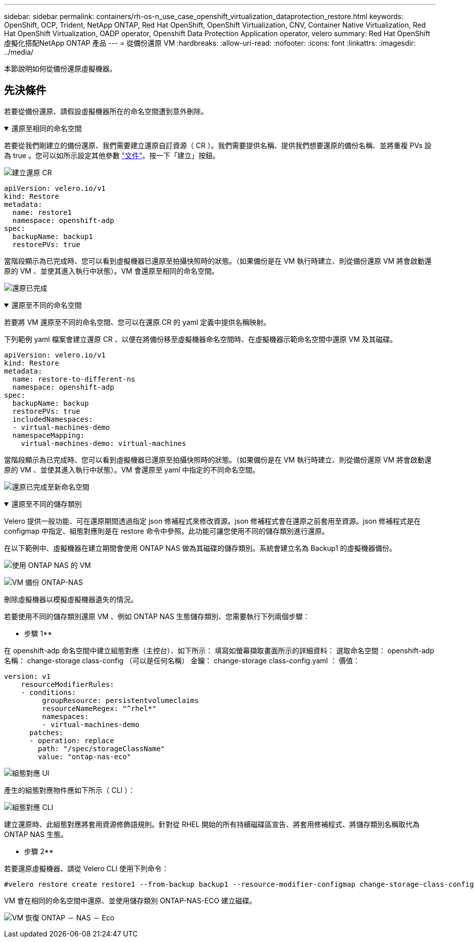---
sidebar: sidebar 
permalink: containers/rh-os-n_use_case_openshift_virtualization_dataprotection_restore.html 
keywords: OpenShift, OCP, Trident, NetApp ONTAP, Red Hat OpenShift, OpenShift Virtualization, CNV, Container Native Virtualization, Red Hat OpenShift Virtualization, OADP operator, Openshift Data Protection Application operator, velero 
summary: Red Hat OpenShift虛擬化搭配NetApp ONTAP 產品 
---
= 從備份還原 VM
:hardbreaks:
:allow-uri-read: 
:nofooter: 
:icons: font
:linkattrs: 
:imagesdir: ../media/


[role="lead"]
本節說明如何從備份還原虛擬機器。



== 先決條件

若要從備份還原、請假設虛擬機器所在的命名空間遭到意外刪除。

.還原至相同的命名空間
[%collapsible%open]
====
若要從我們剛建立的備份還原、我們需要建立還原自訂資源（ CR ）。我們需要提供名稱、提供我們想要還原的備份名稱、並將重複 PVs 設為 true 。您可以如所示設定其他參數 link:https://docs.openshift.com/container-platform/4.14/backup_and_restore/application_backup_and_restore/backing_up_and_restoring/restoring-applications.html["文件"]。按一下「建立」按鈕。

image:redhat_openshift_OADP_restore_image1.png["建立還原 CR"]

....
apiVersion: velero.io/v1
kind: Restore
metadata:
  name: restore1
  namespace: openshift-adp
spec:
  backupName: backup1
  restorePVs: true
....
當階段顯示為已完成時、您可以看到虛擬機器已還原至拍攝快照時的狀態。（如果備份是在 VM 執行時建立、則從備份還原 VM 將會啟動還原的 VM 、並使其進入執行中狀態）。VM 會還原至相同的命名空間。

image:redhat_openshift_OADP_restore_image2.png["還原已完成"]

====
.還原至不同的命名空間
[%collapsible%open]
====
若要將 VM 還原至不同的命名空間、您可以在還原 CR 的 yaml 定義中提供名稱映射。

下列範例 yaml 檔案會建立還原 CR 、以便在將備份移至虛擬機器命名空間時、在虛擬機器示範命名空間中還原 VM 及其磁碟。

....
apiVersion: velero.io/v1
kind: Restore
metadata:
  name: restore-to-different-ns
  namespace: openshift-adp
spec:
  backupName: backup
  restorePVs: true
  includedNamespaces:
  - virtual-machines-demo
  namespaceMapping:
    virtual-machines-demo: virtual-machines
....
當階段顯示為已完成時、您可以看到虛擬機器已還原至拍攝快照時的狀態。（如果備份是在 VM 執行時建立、則從備份還原 VM 將會啟動還原的 VM 、並使其進入執行中狀態）。VM 會還原至 yaml 中指定的不同命名空間。

image:redhat_openshift_OADP_restore_image3.png["還原已完成至新命名空間"]

====
.還原至不同的儲存類別
[%collapsible%open]
====
Velero 提供一般功能、可在還原期間透過指定 json 修補程式來修改資源。json 修補程式會在還原之前套用至資源。json 修補程式是在 configmap 中指定、組態對應則是在 restore 命令中參照。此功能可讓您使用不同的儲存類別進行還原。

在以下範例中、虛擬機器在建立期間會使用 ONTAP NAS 做為其磁碟的儲存類別。系統會建立名為 Backup1 的虛擬機器備份。

image:redhat_openshift_OADP_restore_image4.png["使用 ONTAP NAS 的 VM"]

image:redhat_openshift_OADP_restore_image5.png["VM 備份 ONTAP-NAS"]

刪除虛擬機器以模擬虛擬機器遺失的情況。

若要使用不同的儲存類別還原 VM 、例如 ONTAP NAS 生態儲存類別、您需要執行下列兩個步驟：

** 步驟 1**

在 openshift-adp 命名空間中建立組態對應（主控台）、如下所示：
填寫如螢幕擷取畫面所示的詳細資料：
選取命名空間： openshift-adp
名稱： change-storage class-config （可以是任何名稱）
金鑰： change-storage class-config.yaml ：
價值：

....
version: v1
    resourceModifierRules:
    - conditions:
         groupResource: persistentvolumeclaims
         resourceNameRegex: "^rhel*"
         namespaces:
         - virtual-machines-demo
      patches:
      - operation: replace
        path: "/spec/storageClassName"
        value: "ontap-nas-eco"
....
image:redhat_openshift_OADP_restore_image6.png["組態對應 UI"]

產生的組態對應物件應如下所示（ CLI ）：

image:redhat_openshift_OADP_restore_image7.png["組態對應 CLI"]

建立還原時、此組態對應將套用資源修飾語規則。針對從 RHEL 開始的所有持續磁碟區宣告、將套用修補程式、將儲存類別名稱取代為 ONTAP NAS 生態。

** 步驟 2**

若要還原虛擬機器、請從 Velero CLI 使用下列命令：

....
#velero restore create restore1 --from-backup backup1 --resource-modifier-configmap change-storage-class-config -n openshift-adp
....
VM 會在相同的命名空間中還原、並使用儲存類別 ONTAP-NAS-ECO 建立磁碟。

image:redhat_openshift_OADP_restore_image8.png["VM 恢復 ONTAP － NAS － Eco"]

====